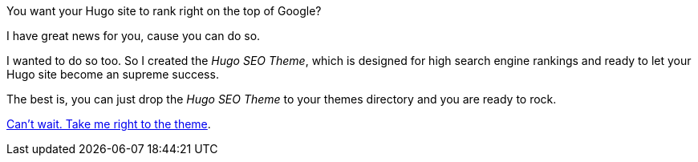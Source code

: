 // ---
// title:
// ---

You want your Hugo site to rank right on the top of Google?

I have great news for you, cause you can do so.

I wanted to do so too. So I created the _Hugo SEO Theme_, which is designed for high search engine rankings and ready to let your Hugo site become an supreme success.

The best is, you can just drop the _Hugo SEO Theme_ to your themes directory and you are ready to rock.

link:/hugo-seo-theme/[Can't wait. Take me right to the theme].
